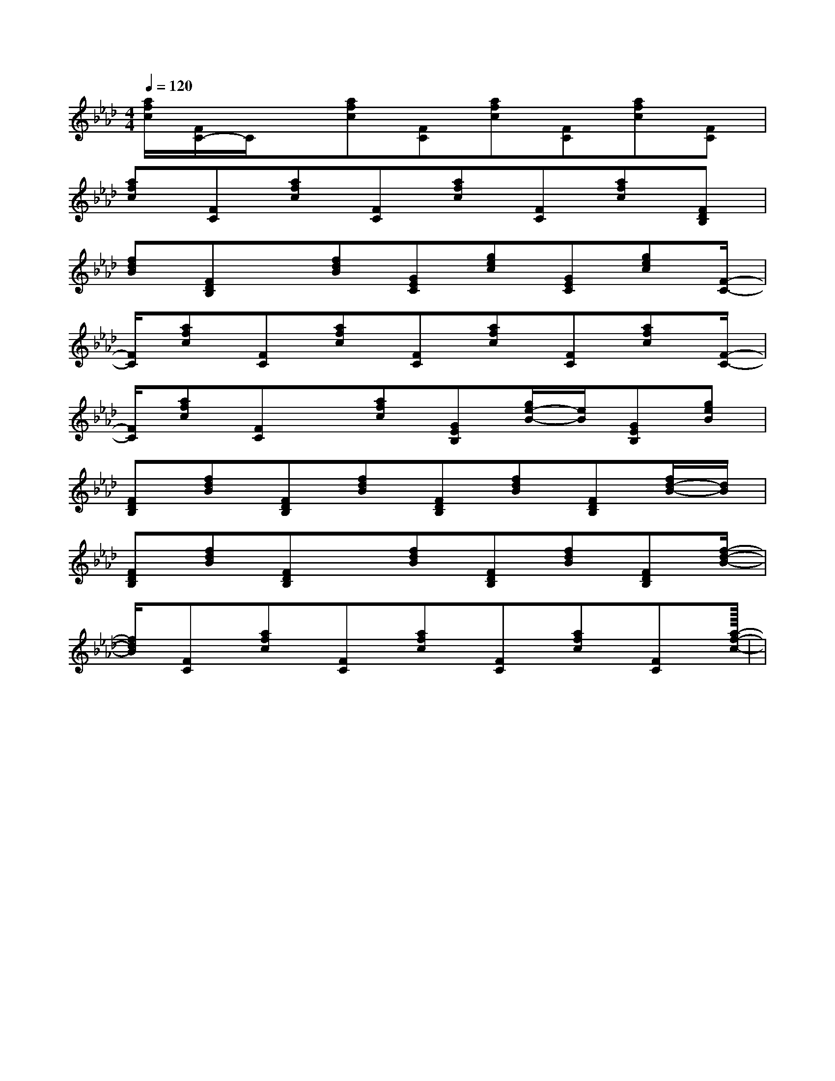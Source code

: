 X:1
T:
M:4/4
L:1/8
Q:1/4=120
K:Ab
%4flats
%%MIDI program 0
%%MIDI program 0
V:1
%%MIDI program 24
[a/2f/2c/2][F/2C/2-]C/2x/2[afc][FC][afc][FC][afc][FC]|
[afc][FC][afc][FC][afc][FC][afc][FDB,]|
[fdB][FDB,]x/2[fdB][GEC][gec][GEC][gec][F/2-C/2-]|
[F/2C/2][afc][FC][afc][FC][afc][FC][afc][F/2-C/2-]|
[F/2C/2][afc][FC]x/2[afc][GEB,][g/2e/2-B/2-][e/2B/2][GEB,][geB]|
[FDB,][fdB][FDB,][fdB][FDB,][fdB][FDB,][f/2d/2-B/2-][d/2B/2]|
[FDB,][fdB][FDB,]x/2[fdB][FDB,][fdB][FDB,][f/2-d/2-B/2-]|
[f/2d/2B/2][FC][afc][FC][afc][FC][afc][FC][a/2-f/2-c/2-]|<<<<<<<<<<<<<<<|
|
|
|
|
|
|
|
|
|
|
|
|
|
|
[C-A,-E,-A,,-][C-A,-E,-A,,-][C-A,-E,-A,,-][C-A,-E,-A,,-][C-A,-E,-A,,-][C-A,-E,-A,,-][C-A,-E,-A,,-][C-A,-E,-A,,-][C-A,-E,-A,,-][C-A,-E,-A,,-][C-A,-E,-A,,-][C-A,-E,-A,,-][C-A,-E,-A,,-][C-A,-E,-A,,-][C-A,-E,-A,,-]C,B,,C,B,,C,B,,C,B,,C,B,,C,B,,C,B,,C,B,,C,B,,C,B,,C,B,,C,B,,C,B,,C,B,,C,B,,[b/2^g/2[b/2^g/2[b/2^g/2[b/2^g/2[b/2^g/2[b/2^g/2[b/2^g/2[b/2^g/2[b/2^g/2[b/2^g/2[b/2^g/2[b/2^g/2[b/2^g/2[b/2^g/2[b/2^g/2^d/2-B/2-^d/2-B/2-^d/2-B/2-^d/2-B/2-^d/2-B/2-^d/2-B/2-^d/2-B/2-^d/2-B/2-^d/2-B/2-^d/2-B/2-^d/2-B/2-^d/2-B/2-^d/2-B/2-^d/2-B/2-^d/2-B/2-e/2B/2e/2B/2e/2B/2e/2B/2e/2B/2e/2B/2e/2B/2e/2B/2e/2B/2e/2B/2e/2B/2e/2B/2e/2B/2e/2B/2e/2B/2[e/2c/2-A/2[e/2c/2-A/2[e/2c/2-A/2[e/2c/2-A/2[e/2c/2-A/2[e/2c/2-A/2[e/2c/2-A/2[e/2c/2-A/2[e/2c/2-A/2[e/2c/2-A/2[e/2c/2-A/2[e/2c/2-A/2[e/2c/2-A/2[e/2c/2-A/2[e/2c/2-A/2C/2-A,/2-E,/2A,,/2-]C/2-A,/2-E,/2A,,/2-]C/2-A,/2-E,/2A,,/2-]C/2-A,/2-E,/2A,,/2-]C/2-A,/2-E,/2A,,/2-]C/2-A,/2-E,/2A,,/2-]C/2-A,/2-E,/2A,,/2-]C/2-A,/2-E,/2A,,/2-]C/2-A,/2-E,/2A,,/2-]C/2-A,/2-E,/2A,,/2-]C/2-A,/2-E,/2A,,/2-]C/2-A,/2-E,/2A,,/2-]C/2-A,/2-E,/2A,,/2-]C/2-A,/2-E,/2A,,/2-]C/2-A,/2-E,/2A,,/2-][c/2-G/2-E/2-G,/2][c/2-G/2-E/2-G,/2][c/2-G/2-E/2-G,/2][c/2-G/2-E/2-G,/2][c/2-G/2-E/2-G,/2][c/2-G/2-E/2-G,/2][c/2-G/2-E/2-G,/2][c/2-G/2-E/2-G,/2][c/2-G/2-E/2-G,/2][c/2-G/2-E/2-G,/2][c/2-G/2-E/2-G,/2][c/2-G/2-E/2-G,/2][c/2-G/2-E/2-G,/2][c/2-G/2-E/2-G,/2][c/2-G/2-E/2-G,/2]-_B,]-_B,]-_B,]-_B,]-_B,]-_B,]-_B,]-_B,]-_B,]-_B,]-_B,]-_B,]-_B,]-_B,]-_B,][B4-F[B4-F[B4-F[B4-F[B4-F[B4-F[B4-F[B4-F[B4-F[B4-F[B4-F[B4-F[B4-F[B4-F[B4-F2-A,2D,2]2-A,2D,2]2-A,2D,2]2-A,2D,2]2-A,2D,2]2-A,2D,2]2-A,2D,2]2-A,2D,2]2-A,2D,2]2-A,2D,2]2-A,2D,2]2-A,2D,2]2-A,2D,2]2-A,2D,2]2-A,2D,2](3c/2(3c/2(3c/2(3c/2(3c/2(3c/2(3c/2(3c/2(3c/2(3c/2(3c/2(3c/2(3c/2(3c/2(3c/23/2_B,3/2]3/2_B,3/2]3/2_B,3/2]3/2_B,3/2]3/2_B,3/2]3/2_B,3/2]3/2_B,3/2]3/2_B,3/2]3/2_B,3/2]3/2_B,3/2]3/2_B,3/2]3/2_B,3/2]3/2_B,3/2]3/2_B,3/2][F/2^D/2A,/2][F/2^D/2A,/2][F/2^D/2A,/2][F/2^D/2A,/2][F/2^D/2A,/2][F/2^D/2A,/2][F/2^D/2A,/2][F/2^D/2A,/2][F/2^D/2A,/2][F/2^D/2A,/2][F/2^D/2A,/2][F/2^D/2A,/2][F/2^D/2A,/2][F/2^D/2A,/2][F/2^D/2A,/2]C/2A,/2F,/2C/2A,/2F,/2C/2A,/2F,/2C/2A,/2F,/2C/2A,/2F,/2C/2A,/2F,/2C/2A,/2F,/2C/2A,/2F,/2C/2A,/2F,/2